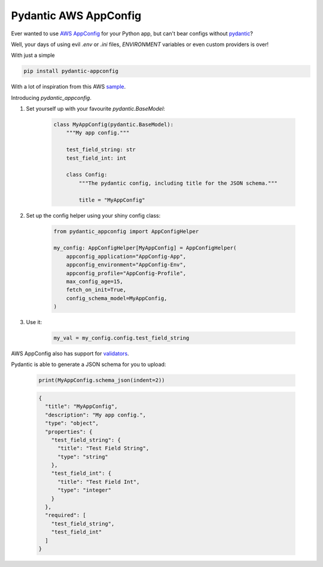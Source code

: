 Pydantic AWS AppConfig
=======================

.. image:: https://badge.fury.io/py/pydantic-appconfig.svg
    :target: https://badge.fury.io/py/pydantic-appconfig

.. image:: https://img.shields.io/pypi/pyversions/pydantic-appconfig
    :target: https://img.shields.io/pypi/pyversions/pydantic-appconfig

.. image:: https://app.codacy.com/project/badge/Grade/7394b3a36fca46b38df857c415b3da3d
    :target: https://www.codacy.com/gh/Validus-Risk-Management/aws-appconfig-pydantic/dashboard?utm_source=github.com&amp;utm_medium=referral&amp;utm_content=Validus-Risk-Management/aws-appconfig-pydantic&amp;utm_campaign=Badge_Grade

.. image:: https://app.codacy.com/project/badge/Coverage/7394b3a36fca46b38df857c415b3da3d
    :target: https://www.codacy.com/gh/Validus-Risk-Management/aws-appconfig-pydantic/dashboard?utm_source=github.com&amp;utm_medium=referral&amp;utm_content=Validus-Risk-Management/aws-appconfig-pydantic&amp;utm_campaign=Badge_Coverage

Ever wanted to use
`AWS AppConfig <https://aws.amazon.com/systems-manager/features/appconfig>`_
for your Python app, but can't bear configs without
`pydantic <https://pydantic-docs.helpmanual.io/>`_?

Well, your days of using evil `.env` or `.ini` files, `ENVIRONMENT` variables or even custom providers is over!

With just a simple

.. code-block:: shell

    pip install pydantic-appconfig

With a lot of inspiration from this AWS `sample <https://github.com/aws-samples/sample-python-helper-aws-appconfig>`_.


Introducing `pydantic_appconfig`.

#. Set yourself up with your favourite `pydantic.BaseModel`:

    .. code-block:: python

        class MyAppConfig(pydantic.BaseModel):
            """My app config."""

            test_field_string: str
            test_field_int: int

            class Config:
                """The pydantic config, including title for the JSON schema."""

                title = "MyAppConfig"

#. Set up the config helper using your shiny config class:

    .. code-block:: python

        from pydantic_appconfig import AppConfigHelper

        my_config: AppConfigHelper[MyAppConfig] = AppConfigHelper(
            appconfig_application="AppConfig-App",
            appconfig_environment="AppConfig-Env",
            appconfig_profile="AppConfig-Profile",
            max_config_age=15,
            fetch_on_init=True,
            config_schema_model=MyAppConfig,
        )


#. Use it:

    .. code-block:: python

        my_val = my_config.config.test_field_string


AWS AppConfig also has support for `validators <https://docs.aws.amazon.com/appconfig/latest/userguide/appconfig-creating-configuration-and-profile-validators.html>`_.

Pydantic is able to generate a JSON schema for you to upload:

   .. code-block:: python

       print(MyAppConfig.schema_json(indent=2))

   .. code-block:: JSON

       {
         "title": "MyAppConfig",
         "description": "My app config.",
         "type": "object",
         "properties": {
           "test_field_string": {
             "title": "Test Field String",
             "type": "string"
           },
           "test_field_int": {
             "title": "Test Field Int",
             "type": "integer"
           }
         },
         "required": [
           "test_field_string",
           "test_field_int"
         ]
       }
